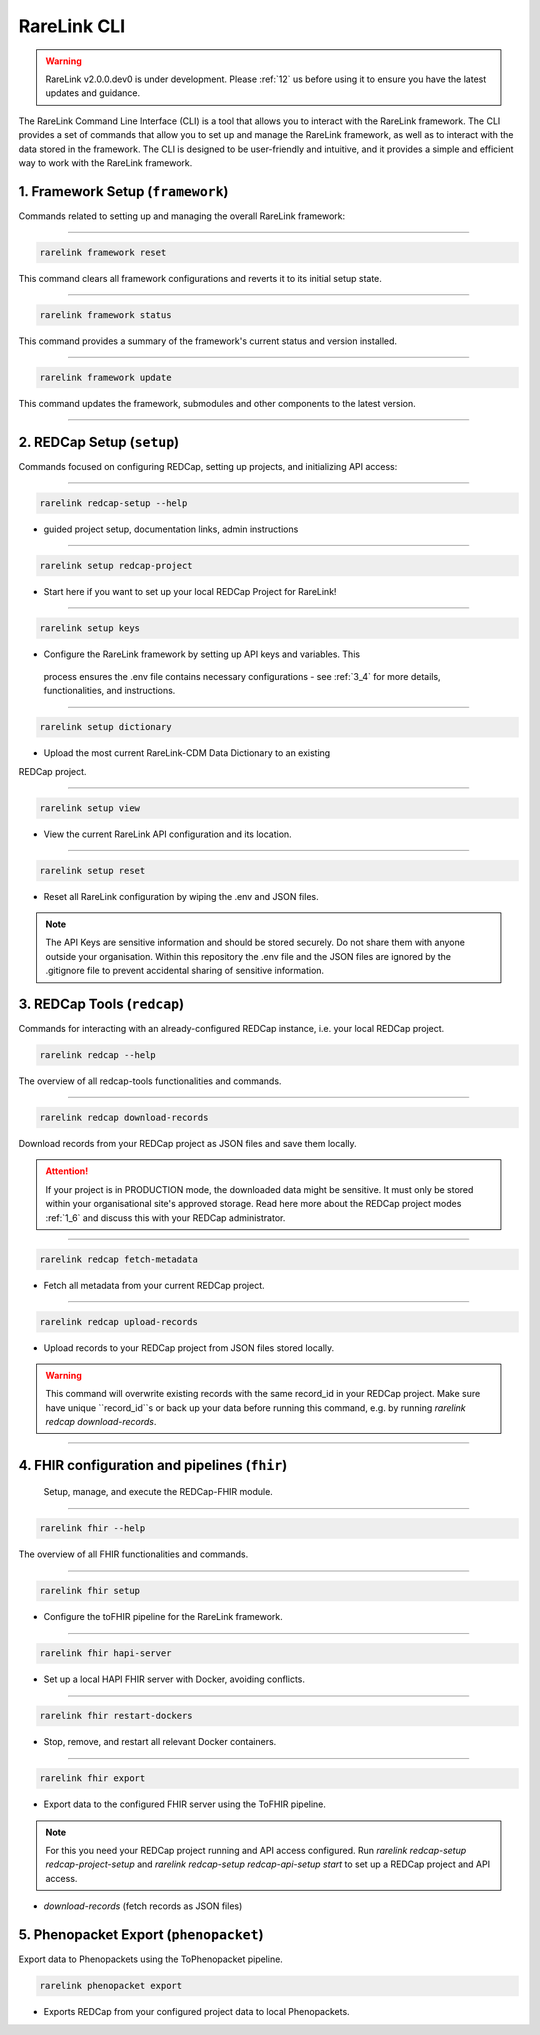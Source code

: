 .. _2_3:

RareLink CLI
=============

.. warning:: 
   RareLink v2.0.0.dev0 is under development. Please :ref:`12` us before using
   it to ensure you have the latest updates and guidance.


The RareLink Command Line Interface (CLI) is a tool that allows you to interact
with the RareLink framework. The CLI provides a set of commands that allow you
to set up and manage the RareLink framework, as well as to interact with the 
data stored in the framework. The CLI is designed to be user-friendly and
intuitive, and it provides a simple and efficient way to work with the RareLink
framework.


1. Framework Setup (``framework``)
_________________________________

Commands related to setting up and managing the overall RareLink framework:

_____________________________________________________________________________________

.. code-block:: console

    rarelink framework reset

This command clears all framework configurations and reverts it to its initial
setup state.

_____________________________________________________________________________________

.. code-block:: console

    rarelink framework status

This command provides a summary of the framework's current status and 
version installed.
   
_____________________________________________________________________________________

.. code-block:: console

    rarelink framework update

This command updates the framework, submodules and other components
to the latest version.

_____________________________________________________________________________________


2. REDCap Setup (``setup``)
________________________________

Commands focused on configuring REDCap, setting up projects, and initializing 
API access:

_____________________________________________________________________________________


.. code-block:: console

    rarelink redcap-setup --help

- guided project setup, documentation links, admin instructions

_____________________________________________________________________________________


.. code-block:: console

    rarelink setup redcap-project

- Start here if you want to set up your local REDCap Project for RareLink!

_____________________________________________________________________________________

.. code-block:: console

    rarelink setup keys 

- Configure the RareLink framework by setting up API keys and variables. This
 process ensures the .env file contains necessary configurations - see :ref:`3_4`
 for more details, functionalities, and instructions.

_____________________________________________________________________________________


.. code-block:: console

    rarelink setup dictionary

- Upload the most current RareLink-CDM Data Dictionary to an existing 
REDCap project.

_____________________________________________________________________________________

.. code-block:: console

    rarelink setup view

- View the current RareLink API configuration and its location.


_____________________________________________________________________________________

.. code-block:: console

    rarelink setup reset

- Reset all RareLink configuration by wiping the .env and JSON files.

.. note::
    The API Keys are sensitive information and should be stored securely.
    Do not share them with anyone outside your organisation. Within this  
    repository the .env file and the JSON files are ignored by the .gitignore
    file to prevent accidental sharing of sensitive information.


3. REDCap Tools (``redcap``)
___________________________________

Commands for interacting with an already-configured REDCap instance, i.e. your
local REDCap project. 

.. code-block:: console

    rarelink redcap --help

The overview of all redcap-tools functionalities and commands.

_____________________________________________________________________________________

.. code-block:: console

    rarelink redcap download-records

Download records from your REDCap project as JSON files and save them locally.

.. attention::
    If your project is in PRODUCTION mode, the downloaded data might be sensitive.
    It must only be stored within your organisational site's approved storage.
    Read here more about the REDCap project modes :ref:`1_6` and discuss this
    with your REDCap administrator.

_____________________________________________________________________________________

.. code-block:: console 

    rarelink redcap fetch-metadata

- Fetch all metadata from your current REDCap project. 

_____________________________________________________________________________________

.. code-block:: console

    rarelink redcap upload-records

- Upload records to your REDCap project from JSON files stored locally.

.. warning:: 
    This command will overwrite existing records with the same record_id in your
    REDCap project. Make sure have unique ``record_id``s or back up your data
    before running this command, e.g. by running 
    `rarelink redcap download-records`.

_____________________________________________________________________________________


4. FHIR configuration and pipelines (``fhir``)
______________________________________________

 Setup, manage, and execute the REDCap-FHIR module. 

_____________________________________________________________________________________

.. code-block:: console

    rarelink fhir --help

The overview of all FHIR functionalities and commands.

_____________________________________________________________________________________

.. code-block:: console

    rarelink fhir setup

- Configure the toFHIR pipeline for the RareLink framework.

_____________________________________________________________________________________

.. code-block:: console

    rarelink fhir hapi-server

- Set up a local HAPI FHIR server with Docker, avoiding conflicts.

_____________________________________________________________________________________

.. code-block:: console

    rarelink fhir restart-dockers

- Stop, remove, and restart all relevant Docker containers.

_____________________________________________________________________________________

.. code-block:: console

    rarelink fhir export

- Export data to the configured FHIR server using the ToFHIR pipeline.


.. note::
    For this you need your REDCap project running and API access configured.
    Run `rarelink redcap-setup redcap-project-setup` and `rarelink redcap-setup 
    redcap-api-setup start` to set up a REDCap project and API access. 

- `download-records` (fetch records as JSON files)


5. Phenopacket Export (``phenopacket``)
________________________________________

Export data to Phenopackets using the ToPhenopacket pipeline.

.. code-block:: console

    rarelink phenopacket export

- Exports REDCap from your configured project data to local Phenopackets.